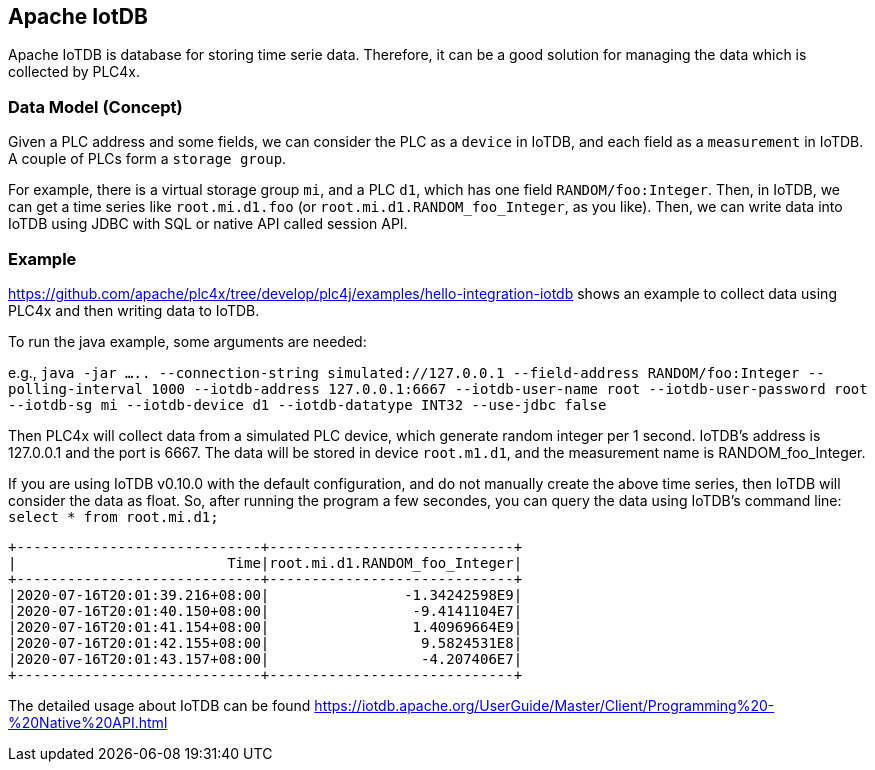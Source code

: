 //
//  Licensed to the Apache Software Foundation (ASF) under one or more
//  contributor license agreements.  See the NOTICE file distributed with
//  this work for additional information regarding copyright ownership.
//  The ASF licenses this file to You under the Apache License, Version 2.0
//  (the "License"); you may not use this file except in compliance with
//  the License.  You may obtain a copy of the License at
//
//      https://www.apache.org/licenses/LICENSE-2.0
//
//  Unless required by applicable law or agreed to in writing, software
//  distributed under the License is distributed on an "AS IS" BASIS,
//  WITHOUT WARRANTIES OR CONDITIONS OF ANY KIND, either express or implied.
//  See the License for the specific language governing permissions and
//  limitations under the License.
//
:imagesdir: ../../images/
:icons: font

== Apache IotDB

Apache IoTDB is database for storing time serie data.
Therefore, it can be a good solution for managing the data which is collected by PLC4x.


=== Data Model (Concept)

Given a PLC address and some fields, we can consider the PLC as a `device` in IoTDB, and each field
as a `measurement` in IoTDB. A couple of PLCs form a `storage group`.

For example, there is a virtual storage group `mi`, and a PLC `d1`, which has one field `RANDOM/foo:Integer`.
Then, in IoTDB, we can get a time series like `root.mi.d1.foo` (or `root.mi.d1.RANDOM_foo_Integer`, as you like).
Then, we can write data into IoTDB using JDBC with SQL or native API called session API.

=== Example 

https://github.com/apache/plc4x/tree/develop/plc4j/examples/hello-integration-iotdb shows an example
to collect data using PLC4x and then writing data to IoTDB.

To run the java example, some arguments are needed:

e.g., `java -jar .....  --connection-string simulated://127.0.0.1 --field-address RANDOM/foo:Integer  --polling-interval 1000 --iotdb-address 127.0.0.1:6667 --iotdb-user-name root --iotdb-user-password root --iotdb-sg mi --iotdb-device d1 --iotdb-datatype INT32 --use-jdbc false`

Then PLC4x will collect data from a simulated PLC device, which generate random integer per 1 second.
IoTDB's address is 127.0.0.1 and the port is 6667. The data will be stored in device `root.m1.d1`, and the measurement name is RANDOM_foo_Integer.

If you are using IoTDB v0.10.0 with the default configuration, and do not manually create the above time series, then IoTDB will consider the data as float.
So, after running the program a few secondes, you can query the data using IoTDB's command line: `select * from root.mi.d1;`

....
+-----------------------------+-----------------------------+
|                         Time|root.mi.d1.RANDOM_foo_Integer|
+-----------------------------+-----------------------------+
|2020-07-16T20:01:39.216+08:00|                -1.34242598E9|
|2020-07-16T20:01:40.150+08:00|                 -9.4141104E7|
|2020-07-16T20:01:41.154+08:00|                 1.40969664E9|
|2020-07-16T20:01:42.155+08:00|                  9.5824531E8|
|2020-07-16T20:01:43.157+08:00|                  -4.207406E7|
+-----------------------------+-----------------------------+
....
 
The detailed usage about IoTDB can be found https://iotdb.apache.org/UserGuide/Master/Client/Programming%20-%20Native%20API.html